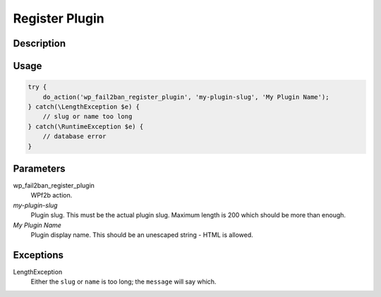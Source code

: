 .. _developers_api_register-plugin:

Register Plugin
^^^^^^^^^^^^^^^

Description
"""""""""""

Usage
"""""

.. code-block:: php

   try {
       do_action('wp_fail2ban_register_plugin', 'my-plugin-slug', 'My Plugin Name');
   } catch(\LengthException $e) {
       // slug or name too long
   } catch(\RuntimeException $e) {
       // database error
   }

Parameters
""""""""""

wp_fail2ban_register_plugin
  WPf2b action.

`my-plugin-slug`
  Plugin slug. This must be the actual plugin slug. Maximum length is 200 which should be more than enough.

`My Plugin Name`
  Plugin display name. This should be an unescaped string - HTML is allowed.

Exceptions
""""""""""

LengthException
   Either the ``slug`` or ``name`` is too long; the ``message`` will say which.

